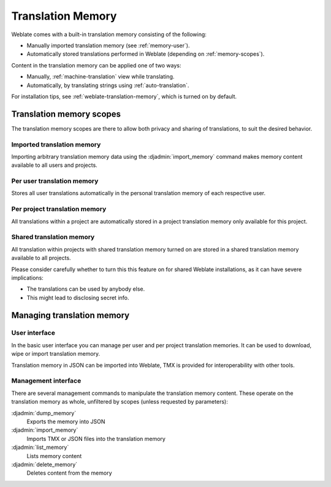 .. _translation-memory:

Translation Memory
==================

.. versionadded:: 2.20

Weblate comes with a built-in translation memory consisting of the following:

* Manually imported translation memory (see :ref:`memory-user`).
* Automatically stored translations performed in Weblate (depending on :ref:`memory-scopes`).

Content in the translation memory can be applied one of two ways:

* Manually, :ref:`machine-translation` view while translating.
* Automatically, by translating strings using :ref:`auto-translation`.

For installation tips, see :ref:`weblate-translation-memory`, which is
turned on by default.


.. _memory-scopes:

Translation memory scopes
-------------------------

.. versionadded:: 3.2

   In earlier versions translation memory could be only loaded from a file
   corresponding to the current imported translation memory scope.

The translation memory scopes are there to allow both privacy and sharing of
translations, to suit the desired behavior.

Imported translation memory
+++++++++++++++++++++++++++

Importing arbitrary translation memory data using the :djadmin:`import_memory`
command makes memory content available to all users and projects.

Per user translation memory
+++++++++++++++++++++++++++

Stores all user translations automatically in the personal translation memory of each respective user.

Per project translation memory
++++++++++++++++++++++++++++++

All translations within a project are automatically stored in a project
translation memory only available for this project.

.. _shared-tm:

Shared translation memory
+++++++++++++++++++++++++

All translation within projects with shared translation memory turned on
are stored in a shared translation memory available to all projects.

Please consider carefully whether to turn this this feature on for shared Weblate
installations, as it can have severe implications:

* The translations can be used by anybody else.
* This might lead to disclosing secret info.

Managing translation memory
---------------------------

.. _memory-user:

User interface
++++++++++++++

.. versionadded:: 3.2

In the basic user interface you can manage per user and per project translation
memories. It can be used to download, wipe or import translation memory.

.. hint::

Translation memory in JSON can be imported into Weblate, TMX is provided for
interoperability with other tools.

.. image:: /images/memory.png

Management interface
++++++++++++++++++++

There are several management commands to manipulate the translation memory
content. These operate on the translation memory as whole, unfiltered by scopes (unless
requested by parameters):

:djadmin:`dump_memory`
    Exports the memory into JSON
:djadmin:`import_memory`
    Imports TMX or JSON files into the translation memory
:djadmin:`list_memory`
    Lists memory content
:djadmin:`delete_memory`
    Deletes content from the memory
